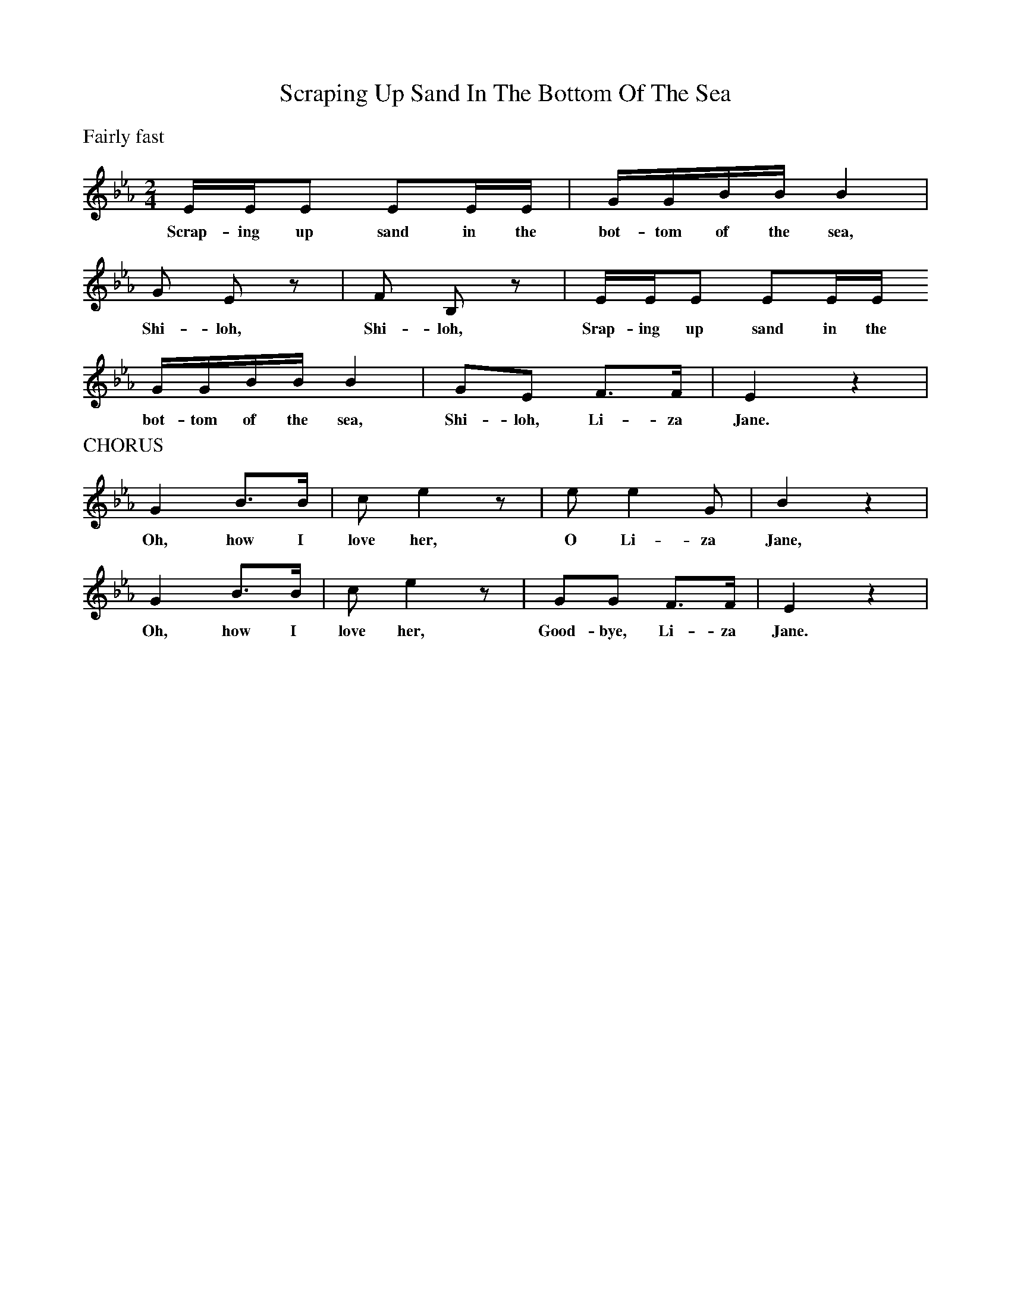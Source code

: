 X:1
T:Scraping Up Sand In The Bottom Of The Sea
B:Singing Together and Rhythm and Melody Autumn Term 1957
S:American Folk Songs for Children (Doublday & Co, Inc., New York)
M:2/4
L:1/8
K:Eb
%%text Fairly fast
E/E/E EE/E/ | G/G/B/B/ B2 |
w:Scrap-ing up sand in the bot-tom of the sea,
G E z | F B, z | E/E/E EE/E/
w:Shi-loh, Shi-loh, Srap-ing up sand in the
G/G/B/B/ B2 | GE F3/F/ | E2 z2 |
w:bot-tom of the sea, Shi-loh, Li-za Jane.
%%text CHORUS
G2 B3/B/ | c e2 z | e e2 G | B2 z2 |
w:Oh, how I love her, O Li-za Jane,
G2 B3/B/ | c e2 z | GG F3/F/ | E2 z2 |
w:Oh, how I love her, Good-bye, Li-za Jane.